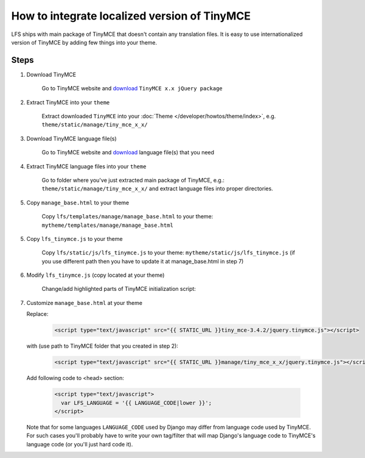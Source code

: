 How to integrate localized version of TinyMCE
=============================================

LFS ships with main package of TinyMCE that doesn't contain any translation files.
It is easy to use internationalized version of TinyMCE by adding few things into your theme.


Steps
-----

1. Download TinyMCE

    Go to TinyMCE website and `download <http://www.tinymce.com/download/download.php>`_ ``TinyMCE x.x jQuery package``

2. Extract TinyMCE into your ``theme``

    Extract downloaded ``TinyMCE`` into your :doc:`Theme </developer/howtos/theme/index>`, e.g. ``theme/static/manage/tiny_mce_x_x/``

3. Download TinyMCE language file(s)

    Go to TinyMCE website and `download <http://www.tinymce.com/i18n/index.php?ctrl=lang&act=download&pr_id=1>`_ language file(s) that you need

4. Extract TinyMCE language files into your ``theme``

    Go to folder where you've just extracted main package of TinyMCE, e.g.: ``theme/static/manage/tiny_mce_x_x/``
    and extract language files into proper directories.

5. Copy ``manage_base.html`` to your theme

    Copy ``lfs/templates/manage/manage_base.html`` to your theme: ``mytheme/templates/manage/manage_base.html``

5. Copy ``lfs_tinymce.js`` to your theme

    Copy ``lfs/static/js/lfs_tinymce.js`` to your theme: ``mytheme/static/js/lfs_tinymce.js``
    (if you use different path then you have to update it at manage_base.html in step 7)

6. Modify ``lfs_tinymce.js`` (copy located at your theme)

    Change/add highlighted parts of TinyMCE initialization script:

    .. code-block:: javascript
      :emphasize-lines: 4,20

      // Theme options
      $(selector).tinymce({
          // Location of TinyMCE script
          script_url : '/static/manage/tiny_mce_x_x/tiny_mce.js',

          // General options
          theme : "advanced",
          plugins : "safari,save,iespell,directionality,fullscreen,xhtmlxtras,media",

          theme_advanced_buttons1 : buttons,
          theme_advanced_buttons2 : "",
          theme_advanced_buttons3 : "",
          theme_advanced_buttons4 : "",
          theme_advanced_toolbar_location : "top",
          theme_advanced_toolbar_align : "left",
          save_onsavecallback : "save",
          relative_urls : false,
          cleanup : false,
          height : height,
          language : LFS_LANGUAGE,
          content_css : "/static/css/tinymce_styles.css",
          setup : function(ed) {
              ed.addButton('image', {
                  onclick : function(e) {
                      imagebrowser(e, ed);
                  }
              });
          }
      });

7. Customize ``manage_base.html`` at your theme

   Replace:

     .. code-block:: html

       <script type="text/javascript" src="{{ STATIC_URL }}tiny_mce-3.4.2/jquery.tinymce.js"></script>

   with (use path to TinyMCE folder that you created in step 2):

     .. code-block:: html

       <script type="text/javascript" src="{{ STATIC_URL }}manage/tiny_mce_x_x/jquery.tinymce.js"></script>

   Add following code to <head> section:

     .. code-block:: html

         <script type="text/javascript">
           var LFS_LANGUAGE = '{{ LANGUAGE_CODE|lower }}';
         </script>

   Note that for some languages ``LANGUAGE_CODE`` used by Django may differ from language code used by TinyMCE.
   For such cases you'll probably have to write your own tag/filter that will map Django's language code to TinyMCE's
   language code (or you'll just hard code it).
